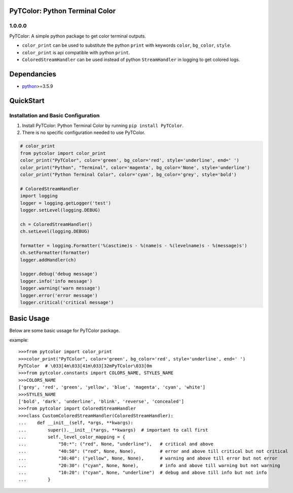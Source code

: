 PyTColor: Python Terminal Color
===============================


1.0.0.0
-------

PyTColor: A simple python package to get color terminal outputs.

* ``color_print`` can be used to substitute the python ``print`` with keywords ``color``, ``bg_color``, ``style``.
* ``color_print`` is api compatible with python ``print``.
* ``ColoredStreamHandler`` can be used instead of python ``StreamHandler`` in logging to get colored logs.


Dependancies
============

* `python`_>=3.5.9


QuickStart
==========

Installation and Basic Configuration
------------------------------------

1. Install PyTColor: Python Terminal Color by running ``pip install PyTColor``.
2. There is no specific configuration needed to use PyTColor.

.. code:: python

    # color_print
    from pytcolor import color_print
    color_print("PyTColor", color='green', bg_color='red', style='underline', end=' ')
    color_print("Python", "Terminal", color='magenta', bg_color='None', style='underline')
    color_print("Python Terminal Color", color='cyan', bg_color='grey', style='bold')

    # ColoredStreamHandler
    import logging
    logger = logging.getLogger('test')
    logger.setLevel(logging.DEBUG)

    ch = ColoredStreamHandler()
    ch.setLevel(logging.DEBUG)

    formatter = logging.Formatter('%(asctime)s - %(name)s - %(levelname)s - %(message)s')
    ch.setFormatter(formatter)
    logger.addHandler(ch)

    logger.debug('debug message')
    logger.info('info message')
    logger.warning('warn message')
    logger.error('error message')
    logger.critical('critical message')


Basic Usage
===========

Below are some basic ussage for PyTColor package.

example::

    >>>from pytcolor import color_print
    >>>color_print("PyTColor", color='green', bg_color='red', style='underline', end=' ')
    PyTColor  # \033[4m\033[41m\033[32mPyTColor\033[0m
    >>>from pytcolor.constants import COLORS_NAME, STYLES_NAME
    >>>COLORS_NAME
    ['grey', 'red', 'green', 'yellow', 'blue', 'magenta', 'cyan', 'white']
    >>>STYLES_NAME
    ['bold', 'dark', 'underline', 'blink', 'reverse', 'concealed']
    >>>from pytcolor import ColoredStreamHandler
    >>>class CustomColoredStreamHandler(ColoredStreamHandler):
    ...    def __init__(self, *args, **kwargs):
    ...        super().__init__(*args, **kwargs)  # important to call first
    ...        self._level_color_mapping = {
    ...            "50:*": ("red", None, "underline"),   # critical and above
    ...            "40:50": ("red", None, None),         # error and above till critical but not critical
    ...            "30:40": ("yellow", None, None),      # warning and above till error but not error
    ...            "20:30": ("cyan", None, None),        # info and above till warning but not warning
    ...            "10:20": ("cyan", None, "underline")  # debug and above till info but not info
    ...        }


.. _python: http://python.org
